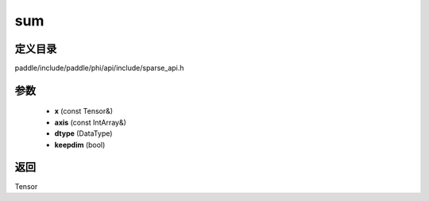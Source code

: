 .. _cn_api_paddle_experimental_sparse_sum:

sum
-------------------------------

.. cpp:function:: Tensor sum ( const Tensor & x , const IntArray & axis = { } , DataType dtype = DataType::UNDEFINED , bool keepdim = false ) 



定义目录
:::::::::::::::::::::
paddle/include/paddle/phi/api/include/sparse_api.h

参数
:::::::::::::::::::::
	- **x** (const Tensor&)
	- **axis** (const IntArray&)
	- **dtype** (DataType)
	- **keepdim** (bool)

返回
:::::::::::::::::::::
Tensor
